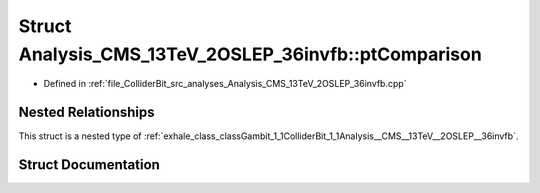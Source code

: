 .. _exhale_struct_structGambit_1_1ColliderBit_1_1Analysis__CMS__13TeV__2OSLEP__36invfb_1_1ptComparison:

Struct Analysis_CMS_13TeV_2OSLEP_36invfb::ptComparison
======================================================

- Defined in :ref:`file_ColliderBit_src_analyses_Analysis_CMS_13TeV_2OSLEP_36invfb.cpp`


Nested Relationships
--------------------

This struct is a nested type of :ref:`exhale_class_classGambit_1_1ColliderBit_1_1Analysis__CMS__13TeV__2OSLEP__36invfb`.


Struct Documentation
--------------------


.. doxygenstruct:: Gambit::ColliderBit::Analysis_CMS_13TeV_2OSLEP_36invfb::ptComparison
   :project: GAMBIT
   :members:
   :protected-members:
   :undoc-members: